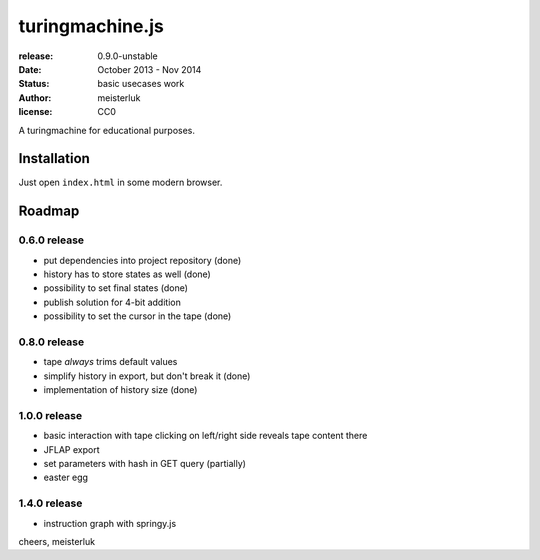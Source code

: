 turingmachine.js
================

:release:   0.9.0-unstable
:date:      October 2013 - Nov 2014
:status:    basic usecases work
:author:    meisterluk
:license:   CC0

A turingmachine for educational purposes.

Installation
------------

Just open ``index.html`` in some modern browser.

Roadmap
-------

0.6.0 release
~~~~~~~~~~~~~

* put dependencies into project repository (done)
* history has to store states as well (done)
* possibility to set final states (done)
* publish solution for 4-bit addition
* possibility to set the cursor in the tape (done)

0.8.0 release
~~~~~~~~~~~~~

* tape *always* trims default values
* simplify history in export, but don't break it (done)
* implementation of history size (done)

1.0.0 release
~~~~~~~~~~~~~

* basic interaction with tape
  clicking on left/right side reveals tape content there
* JFLAP export
* set parameters with hash in GET query (partially)
* easter egg

1.4.0 release
~~~~~~~~~~~~~

* instruction graph with springy.js

cheers,
meisterluk
